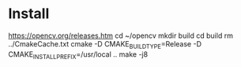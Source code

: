 * Install
  https://opencv.org/releases.htm
  cd ~/opencv
  mkdir build
  cd build
  rm ../CmakeCache.txt
  cmake -D CMAKE_BUILD_TYPE=Release -D CMAKE_INSTALL_PREFIX=/usr/local ..
  make -j8
